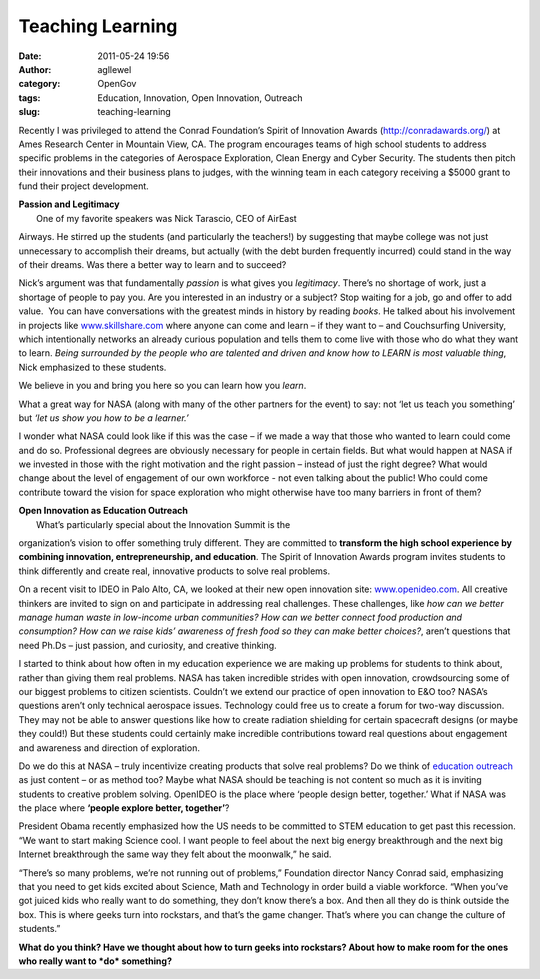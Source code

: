 Teaching Learning
#################
:date: 2011-05-24 19:56
:author: agllewel
:category: OpenGov
:tags: Education, Innovation, Open Innovation, Outreach
:slug: teaching-learning

Recently I was privileged to attend the Conrad Foundation’s Spirit of
Innovation Awards (http://conradawards.org/) at Ames Research Center in
Mountain View, CA. The program encourages teams of high school students
to address specific problems in the categories of Aerospace Exploration,
Clean Energy and Cyber Security. The students then pitch their
innovations and their business plans to judges, with the winning team in
each category receiving a $5000 grant to fund their project development.

| **Passion and Legitimacy**
|  One of my favorite speakers was Nick Tarascio, CEO of AirEast
Airways. He stirred up the students (and particularly the teachers!) by
suggesting that maybe college was not just unnecessary to accomplish
their dreams, but actually (with the debt burden frequently incurred)
could stand in the way of their dreams. Was there a better way to learn
and to succeed?

Nick’s argument was that fundamentally *passion* is what gives you
*legitimacy*. There’s no shortage of work, just a shortage of people to
pay you. Are you interested in an industry or a subject? Stop waiting
for a job, go and offer to add value.  You can have conversations with
the greatest minds in history by reading *books*. He talked about his
involvement in projects like `www.skillshare.com`_ where anyone can come
and learn – if they want to – and Couchsurfing University, which
intentionally networks an already curious population and tells them to
come live with those who do what they want to learn. *Being surrounded
by the people who are talented and driven and know how to LEARN is most
valuable thing*, Nick emphasized to these students.

We believe in you and bring you here so you can learn how you *learn*.

What a great way for NASA (along with many of the other partners for the
event) to say: not ‘let us teach you something’ but *‘let us show you
how to be a learner.’*

I wonder what NASA could look like if this was the case – if we made a
way that those who wanted to learn could come and do so. Professional
degrees are obviously necessary for people in certain fields. But what
would happen at NASA if we invested in those with the right motivation
and the right passion – instead of just the right degree? What would
change about the level of engagement of our own workforce - not even
talking about the public! Who could come contribute toward the vision
for space exploration who might otherwise have too many barriers in
front of them?

| **Open Innovation as Education Outreach**
|  What’s particularly special about the Innovation Summit is the
organization’s vision to offer something truly different. They are
committed to **transform the high school experience by combining
innovation, entrepreneurship, and education**. The Spirit of Innovation
Awards program invites students to think differently and create real,
innovative products to solve real problems.

On a recent visit to IDEO in Palo Alto, CA, we looked at their new open
innovation site: `www.openideo.com`_. All creative thinkers are invited
to sign on and participate in addressing real challenges. These
challenges, like *how can we better manage human waste in low-income
urban communities? How can we better connect food production and
consumption? How can we raise kids’ awareness of fresh food so they can
make better choices?*, aren’t questions that need Ph.Ds – just passion,
and curiosity, and creative thinking.

I started to think about how often in my education experience we are
making up problems for students to think about, rather than giving them
real problems. NASA has taken incredible strides with open innovation,
crowdsourcing some of our biggest problems to citizen scientists.
Couldn’t we extend our practice of open innovation to E&O too? NASA’s
questions aren’t only technical aerospace issues. Technology could free
us to create a forum for two-way discussion. They may not be able to
answer questions like how to create radiation shielding for certain
spacecraft designs (or maybe they could!) But these students could
certainly make incredible contributions toward real questions about
engagement and awareness and direction of exploration.

Do we do this at NASA – truly incentivize creating products that solve
real problems? Do we think of `education outreach`_ as just content – or
as method too? Maybe what NASA should be teaching is not content so much
as it is inviting students to creative problem solving. OpenIDEO is the
place where ‘people design better, together.’ What if NASA was the place
where **‘people explore better, together’**?

|Spirit of Innovation|

 

President Obama recently emphasized how the US needs to be committed to
STEM education to get past this recession. “We want to start making
Science cool. I want people to feel about the next big energy
breakthrough and the next big Internet breakthrough the same way they
felt about the moonwalk,” he said.

“There’s so many problems, we’re not running out of problems,”
Foundation director Nancy Conrad said, emphasizing that you need to get
kids excited about Science, Math and Technology in order build a viable
workforce. “When you’ve got juiced kids who really want to do something,
they don’t know there’s a box. And then all they do is think outside the
box. This is where geeks turn into rockstars, and that’s the game
changer. That’s where you can change the culture of students.”

**What do you think? Have we thought about how to turn geeks into
rockstars? About how to make room for the ones who really want to *do*
something?**

.. _www.skillshare.com: http://www.skillshare.com
.. _www.openideo.com: http://www.openideo.com
.. _education outreach: http://www.nasa.gov/offices/education/about/index.html

.. |Spirit of Innovation| image:: http://open.nasa.gov/wp-content/uploads/2011/05/photo.jpg
